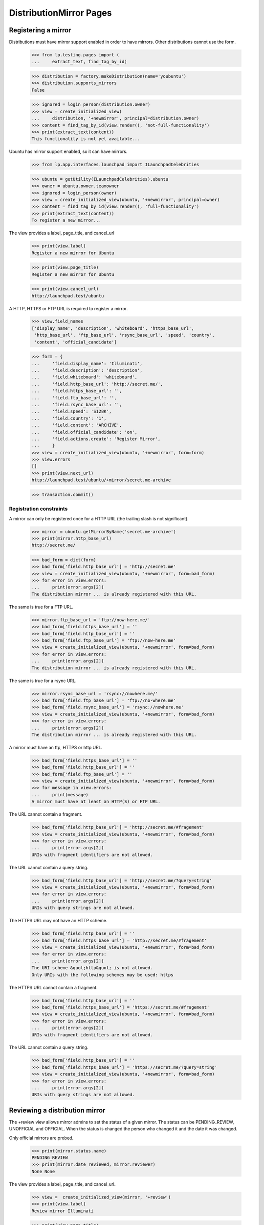 DistributionMirror Pages
========================

Registering a mirror
--------------------

Distributions must have mirror support enabled in order to have mirrors.
Other distributions cannot use the form.

    >>> from lp.testing.pages import (
    ...     extract_text, find_tag_by_id)

    >>> distribution = factory.makeDistribution(name='youbuntu')
    >>> distribution.supports_mirrors
    False

    >>> ignored = login_person(distribution.owner)
    >>> view = create_initialized_view(
    ...     distribution, '+newmirror', principal=distribution.owner)
    >>> content = find_tag_by_id(view.render(), 'not-full-functionality')
    >>> print(extract_text(content))
    This functionality is not yet available...

Ubuntu has mirror support enabled, so it can have mirrors.

    >>> from lp.app.interfaces.launchpad import ILaunchpadCelebrities

    >>> ubuntu = getUtility(ILaunchpadCelebrities).ubuntu
    >>> owner = ubuntu.owner.teamowner
    >>> ignored = login_person(owner)
    >>> view = create_initialized_view(ubuntu, '+newmirror', principal=owner)
    >>> content = find_tag_by_id(view.render(), 'full-functionality')
    >>> print(extract_text(content))
    To register a new mirror...

The view provides a label, page_title, and cancel_url

    >>> print(view.label)
    Register a new mirror for Ubuntu

    >>> print(view.page_title)
    Register a new mirror for Ubuntu

    >>> print(view.cancel_url)
    http://launchpad.test/ubuntu

A HTTP, HTTPS or FTP URL is required to register a mirror.

    >>> view.field_names
    ['display_name', 'description', 'whiteboard', 'https_base_url',
     'http_base_url', 'ftp_base_url', 'rsync_base_url', 'speed', 'country',
     'content', 'official_candidate']

    >>> form = {
    ...     'field.display_name': 'Illuminati',
    ...     'field.description': 'description',
    ...     'field.whiteboard': 'whiteboard',
    ...     'field.http_base_url': 'http://secret.me/',
    ...     'field.https_base_url': '',
    ...     'field.ftp_base_url': '',
    ...     'field.rsync_base_url': '',
    ...     'field.speed': 'S128K',
    ...     'field.country': '1',
    ...     'field.content': 'ARCHIVE',
    ...     'field.official_candidate': 'on',
    ...     'field.actions.create': 'Register Mirror',
    ...     }
    >>> view = create_initialized_view(ubuntu, '+newmirror', form=form)
    >>> view.errors
    []
    >>> print(view.next_url)
    http://launchpad.test/ubuntu/+mirror/secret.me-archive

    >>> transaction.commit()


Registration constraints
........................

A mirror can only be registered once for a HTTP URL (the trailing slash is
not significant).

    >>> mirror = ubuntu.getMirrorByName('secret.me-archive')
    >>> print(mirror.http_base_url)
    http://secret.me/

    >>> bad_form = dict(form)
    >>> bad_form['field.http_base_url'] = 'http://secret.me'
    >>> view = create_initialized_view(ubuntu, '+newmirror', form=bad_form)
    >>> for error in view.errors:
    ...     print(error.args[2])
    The distribution mirror ... is already registered with this URL.

The same is true for a FTP URL.

    >>> mirror.ftp_base_url = 'ftp://now-here.me/'
    >>> bad_form['field.https_base_url'] = ''
    >>> bad_form['field.http_base_url'] = ''
    >>> bad_form['field.ftp_base_url'] = 'ftp://now-here.me'
    >>> view = create_initialized_view(ubuntu, '+newmirror', form=bad_form)
    >>> for error in view.errors:
    ...     print(error.args[2])
    The distribution mirror ... is already registered with this URL.

The same is true for a rsync URL.

    >>> mirror.rsync_base_url = 'rsync://nowhere.me/'
    >>> bad_form['field.ftp_base_url'] = 'ftp://no-where.me'
    >>> bad_form['field.rsync_base_url'] = 'rsync://nowhere.me'
    >>> view = create_initialized_view(ubuntu, '+newmirror', form=bad_form)
    >>> for error in view.errors:
    ...     print(error.args[2])
    The distribution mirror ... is already registered with this URL.

A mirror must have an ftp, HTTPS or http URL.

    >>> bad_form['field.https_base_url'] = ''
    >>> bad_form['field.http_base_url'] = ''
    >>> bad_form['field.ftp_base_url'] = ''
    >>> view = create_initialized_view(ubuntu, '+newmirror', form=bad_form)
    >>> for message in view.errors:
    ...     print(message)
    A mirror must have at least an HTTP(S) or FTP URL.

The URL cannot contain a fragment.

    >>> bad_form['field.http_base_url'] = 'http://secret.me/#fragement'
    >>> view = create_initialized_view(ubuntu, '+newmirror', form=bad_form)
    >>> for error in view.errors:
    ...     print(error.args[2])
    URIs with fragment identifiers are not allowed.

The URL cannot contain a query string.

    >>> bad_form['field.http_base_url'] = 'http://secret.me/?query=string'
    >>> view = create_initialized_view(ubuntu, '+newmirror', form=bad_form)
    >>> for error in view.errors:
    ...     print(error.args[2])
    URIs with query strings are not allowed.

The HTTPS URL may not have an HTTP scheme.

    >>> bad_form['field.http_base_url'] = ''
    >>> bad_form['field.https_base_url'] = 'http://secret.me/#fragement'
    >>> view = create_initialized_view(ubuntu, '+newmirror', form=bad_form)
    >>> for error in view.errors:
    ...     print(error.args[2])
    The URI scheme &quot;http&quot; is not allowed.
    Only URIs with the following schemes may be used: https

The HTTPS URL cannot contain a fragment.

    >>> bad_form['field.http_base_url'] = ''
    >>> bad_form['field.https_base_url'] = 'https://secret.me/#fragement'
    >>> view = create_initialized_view(ubuntu, '+newmirror', form=bad_form)
    >>> for error in view.errors:
    ...     print(error.args[2])
    URIs with fragment identifiers are not allowed.

The URL cannot contain a query string.

    >>> bad_form['field.http_base_url'] = ''
    >>> bad_form['field.https_base_url'] = 'https://secret.me/?query=string'
    >>> view = create_initialized_view(ubuntu, '+newmirror', form=bad_form)
    >>> for error in view.errors:
    ...     print(error.args[2])
    URIs with query strings are not allowed.


Reviewing a distribution mirror
-------------------------------

The +review view allows mirror admins to set the status of a given mirror. The
status can be PENDING_REVIEW, UNOFFICIAL and OFFICIAL.  When the status is
changed the person who changed it and the date it was changed.

Only official mirrors are probed.

    >>> print(mirror.status.name)
    PENDING_REVIEW
    >>> print(mirror.date_reviewed, mirror.reviewer)
    None None

The view provides a label, page_title, and cancel_url.

    >>> view =  create_initialized_view(mirror, '+review')
    >>> print(view.label)
    Review mirror Illuminati

    >>> print(view.page_title)
    Review mirror Illuminati

    >>> print(view.cancel_url)
    http://launchpad.test/ubuntu/+mirror/secret.me-archive

If the status is not changed, the reviewer and date_reviewed won't be
changed either.

    >>> login('karl@canonical.com')
    >>> review_form = {
    ...     'field.status': mirror.status.name,
    ...     'field.whiteboard': 'The site fell off the net.',
    ...     'field.actions.save': 'Save',
    ...     }
    >>> view =  create_initialized_view(mirror, '+review', form=review_form)
    >>> view.errors
    []

    >>> print(mirror.status.name)
    PENDING_REVIEW
    >>> print(mirror.date_reviewed, mirror.reviewer)
    None None

When the status is changed, though, both reviewer and date_reviewed are
changed.

    >>> review_form['field.status'] = 'OFFICIAL'
    >>> review_form['field.whiteboard'] = 'This site is good.'
    >>> view =  create_initialized_view(mirror, '+review', form=review_form)
    >>> view.errors
    []
    >>> print(view.next_url)
    http://launchpad.test/ubuntu/+mirror/secret.me-archive

    >>> print(mirror.status.name)
    OFFICIAL
    >>> print(mirror.reviewer.name)
    karl
    >>> print(mirror.whiteboard)
    This site is good.

    # This is to check that the mirror's date_reviewed has just been updated,
    # but since this test could run at 23:59:59 of any given day we can only
    # reliably check that the timedelta from now to the date it was reviewed
    # is less than or equal to 1 day.
    >>> import pytz
    >>> from datetime import datetime
    >>> utc_now = datetime.now(pytz.timezone('UTC'))
    >>> abs((mirror.date_reviewed.date() - utc_now.date()).days) <= 1
    True

Only users with launchpad.Admin can access the view.

    >>> from lp.services.webapp.authorization import check_permission

    >>> check_permission('launchpad.Admin', view)
    True

    >>> login('no-priv@canonical.com')
    >>> check_permission('launchpad.Admin', view)
    False


Edit distribution mirror
-----------------------

The +edit view provides a label, page_title, and cancel_url.

    >>> login('karl@canonical.com')
    >>> view =  create_initialized_view(mirror, '+edit')
    >>> print(view.label)
    Edit mirror Illuminati

    >>> print(view.page_title)
    Edit mirror Illuminati

    >>> print(view.cancel_url)
    http://launchpad.test/ubuntu/+mirror/secret.me-archive

The user can edit the mirror fields.

    >>> view.field_names
    ['name', 'display_name', 'description', 'whiteboard', 'https_base_url',
     'http_base_url', 'ftp_base_url', 'rsync_base_url', 'speed', 'country',
     'content', 'official_candidate']

    >>> print(mirror.ftp_base_url)
    None

    >>> form['field.ftp_base_url'] = 'ftp://secret.me/'
    >>> form['field.actions.save'] = 'Save'
    >>> view = create_initialized_view(mirror, '+edit', form=form)
    >>> view.errors
    []
    >>> print(view.next_url)
    http://launchpad.test/ubuntu/+mirror/secret.me-archive

    >>> print(mirror.ftp_base_url)
    ftp://secret.me/

Only users with launchpad.Edit can access the view.

    >>> check_permission('launchpad.Edit', view)
    True

    >>> login('no-priv@canonical.com')
    >>> check_permission('launchpad.Edit', view)
    False


Reassign distribution mirror
----------------------------

The mirror owner can reassign the mirror to another user. (The view
is the common object reassignment view.)

    >>> login('karl@canonical.com')
    >>> view = create_initialized_view(mirror, '+reassign')
    >>> check_permission('launchpad.Edit', view)
    True

    >>> login('no-priv@canonical.com')
    >>> check_permission('launchpad.Edit', view)
    False


Resubmit distribution mirror
----------------------------

The mirror owner can resubmit a 'Broken' mirror for a new review.

    >>> login('karl@canonical.com')
    >>> review_form['field.status'] = 'BROKEN'
    >>> review_form['field.whiteboard'] = 'This site is broken.'
    >>> view =  create_initialized_view(mirror, '+review', form=review_form)
    >>> form['field.actions.resubmit'] = 'Resubmit'
    >>> view = create_initialized_view(mirror, '+resubmit', form=form)
    >>> print(mirror.status.name)
    PENDING_REVIEW

The resubmit view should only be available to people with launchpad.Edit.

    >>> login('karl@canonical.com')
    >>> view = create_initialized_view(mirror, '+resubmit')
    >>> check_permission('launchpad.Edit', view)
    True

    >>> login('no-priv@canonical.com')
    >>> check_permission('launchpad.Edit', view)
    False


Delete distribution mirror
--------------------------

The +delete view provides a label, page_title, and cancel_url.

    >>> login('karl@canonical.com')
    >>> view = create_initialized_view(mirror, '+delete')
    >>> print(view.label)
    Delete mirror Illuminati

    >>> print(view.page_title)
    Delete mirror Illuminati

    >>> print(view.cancel_url)
    http://launchpad.test/ubuntu/+mirror/secret.me-archive

A mirror that have been probed cannot be deleted.

    >>> probed_mirror = ubuntu.getMirrorByName('archive-mirror2')
    >>> probed_mirror.last_probe_record is not None
    True

    >>> form = {
    ...     'field.actions.delete': 'Delete Mirror',
    ...     }
    >>> view =  create_initialized_view(probed_mirror, '+delete', form=form)
    >>> view.errors
    []
    >>> for notification in view.request.response.notifications:
    ...     print(notification.message)
    This mirror has been probed and thus can&#x27;t be deleted.

Only users with launchpad.Admin can access the view.

    >>> check_permission('launchpad.Admin', view)
    True

    >>> login('no-priv@canonical.com')
    >>> check_permission('launchpad.Admin', view)
    False

Deletion is permanent.

    >>> login('karl@canonical.com')
    >>> form = {
    ...     'field.actions.delete': 'Delete Mirror',
    ...     }
    >>> view =  create_initialized_view(mirror, '+delete', form=form)
    >>> view.errors
    []
    >>> print(view.next_url)
    http://launchpad.test/ubuntu/+pendingreviewmirrors

    >>> transaction.commit()
    >>> print(ubuntu.getMirrorByName('secret.me-archive'))
    None


Viewing a mirror
----------------

The archive mirror page summarizes the current state of the mirror.

    >>> from lp.services.webapp.interfaces import ILaunchBag
    >>> from lp.testing.pages import (
    ...     extract_text, find_tag_by_id)

    >>> login('no-priv@canonical.com')
    >>> user = getUtility(ILaunchBag).user

    >>> archive_mirror = ubuntu.getMirrorByName('archive-mirror2')
    >>> view = create_initialized_view(
    ...     archive_mirror, '+index', principal=user)
    >>> content = find_tag_by_id(view.render(), 'maincontent')

The page shows the mirror's owner:

    >>> print(extract_text(find_tag_by_id(content, 'owner')))
    Owner:
    Mark Shuttleworth

The page shows the mirror status

    >>> print(extract_text(find_tag_by_id(content, 'status')))
    Status:
    Official

The page shows which country the mirror is in:

    >>> print(extract_text(find_tag_by_id(content, 'country')))
    Country:
    Antarctica

The page shows which kind of mirror a mirror is:

    >>> print(extract_text(find_tag_by_id(content, 'type')))
    Type:
    Archive

And which organisation runs a mirror:

    >>> print(extract_text(find_tag_by_id(content, 'organisation')))
    Organisation:
    None

The page contains a source list...

    >>> print(extract_text(find_tag_by_id(content, 'sources-list-entries')))
    ... # noqa
    deb http://localhost:11375/valid-mirror2/ YOUR_UBUNTU_VERSION_HERE main
    deb-src http://localhost:11375/valid-mirror2/ YOUR_UBUNTU_VERSION_HERE main

and the select control that lets you update them.

    >>> print(extract_text(find_tag_by_id(content, 'field.series')))
    Choose your Ubuntu version
      Hoary (5.04)
      Warty (4.10)

The last probed information is present.

    >>> print(extract_text(find_tag_by_id(content, 'last-probe')))
    Last probe
    This mirror was last verified ...

The information found is also shown.

    >>> print(extract_text(find_tag_by_id(content, 'arches')))
    Version                     Architecture  Status
    The Hoary Hedgehog Release  i386          One hour behind
    The Warty Warthog Release   i386          Two hours behind

    >>> print(extract_text(find_tag_by_id(content, 'sources')))
    Version                      Status
    The Hoary Hedgehog Release   Up to date
    The Warty Warthog Release    Six hours behind

The cd mirror page summarizes the current state of the mirror.
The last probed information is present.

    >>> cd_mirror = ubuntu.getMirrorByName('releases-mirror2')
    >>> view = create_initialized_view(
    ...     cd_mirror, '+index', principal=user)
    >>> content = find_tag_by_id(view.render(), 'maincontent')
    >>> print(extract_text(find_tag_by_id(content, 'last-probe')))
    Last probe
    This mirror was last verified ...

The information found is also shown.

    >>> print(extract_text(find_tag_by_id(content, 'series')))
    Version                     Flavours
    The Hoary Hedgehog Release  Ubuntu, Edubuntu
    The Warty Warthog Release   Ubuntu, Kubuntu

Mirror admins can also see a whiteboard

    >>> login('karl@canonical.com')
    >>> user = getUtility(ILaunchBag).user
    >>> cd_mirror.whiteboard = 'This is a good mirror.'
    >>> view = create_initialized_view(
    ...     cd_mirror, '+index', principal=user)
    >>> whiteboard = find_tag_by_id(view.render(), 'whiteboard')
    >>> print(extract_text(whiteboard.find('dd')))
    This is a good mirror.

    >>> login('no-priv@canonical.com')
    >>> user = getUtility(ILaunchBag).user
    >>> view = create_initialized_view(
    ...     cd_mirror, '+index', principal=user)
    >>> print(find_tag_by_id(view.render(), 'whiteboard'))
    None


Distribution mirror RSS
-----------------------

Any user can see the RSS for an archive mirror

    >>> login('no-priv@canonical.com')
    >>> user = getUtility(ILaunchBag).user
    >>> view = create_initialized_view(
    ...     ubuntu, '+archivemirrors-rss', principal=user,
    ...     server_url='http://launchpad.test/ubuntu/+archivemirrors-rss')
    >>> print(view().decode('UTF-8'))
    <?xml version="1.0"...?>
    <rss xmlns:mirror="https://launchpad.net/" version="2.0">
      <channel>
        <title>Ubuntu Archive Mirrors Status</title>
        <link>http://launchpad.test/ubuntu/+archivemirrors-rss</link>
        <description>Status of Ubuntu Archive Mirrors</description>
        ...
        <item>
          <title>Archive-mirror</title>
          <link>http://localhost:11375/valid-mirror/</link>
          <description>
          </description>
          <mirror:bandwidth>...</mirror:bandwidth>
          <mirror:location>
            <mirror:continent>Europe</mirror:continent>
            <mirror:country>France</mirror:country>
            <mirror:countrycode>FR</mirror:countrycode>
          </mirror:location>
          <guid>http://localhost:11375/valid-mirror/</guid>
        </item>
        ...
      </channel>
    </rss>

    >>> print(view.request.response.getHeader('content-type'))
    text/xml;charset=utf-8

Any user can see the RSS for an CD mirror

    >>> view = create_initialized_view(
    ...     ubuntu, '+cdmirrors-rss', principal=user,
    ...     server_url='http://launchpad.test/ubuntu/+cdmirrors-rss')
    >>> print(view().decode('UTF-8'))
    <?xml version="1.0"...?>
    <rss ...
      <channel>
        <title>Ubuntu CD Mirrors Status</title>
        <link>...</link>
        <description>...</description>
        ...
        <item>
          <title>Releases-mirror</title>
          <link>http://localhost:11375/valid-mirror/releases/</link>
          <description>...</description>
          <mirror:bandwidth>...</mirror:bandwidth>
          <mirror:location>
            <mirror:continent>Europe</mirror:continent>
            <mirror:country>France</mirror:country>
            <mirror:countrycode>FR</mirror:countrycode>
          </mirror:location>
          <guid>http://localhost:11375/valid-mirror/releases/</guid>
        </item>
        <item>
        ...
        </item>
        <item>
        ...
        </item>
      </channel>
    </rss>

    >>> print(view.request.response.getHeader('content-type'))
    text/xml;charset=utf-8
